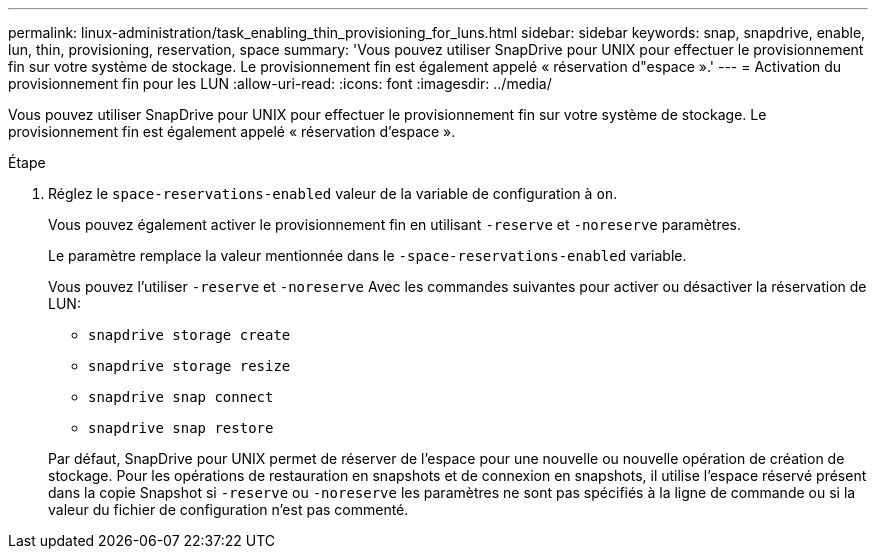 ---
permalink: linux-administration/task_enabling_thin_provisioning_for_luns.html 
sidebar: sidebar 
keywords: snap, snapdrive, enable, lun, thin, provisioning, reservation, space 
summary: 'Vous pouvez utiliser SnapDrive pour UNIX pour effectuer le provisionnement fin sur votre système de stockage. Le provisionnement fin est également appelé « réservation d"espace ».' 
---
= Activation du provisionnement fin pour les LUN
:allow-uri-read: 
:icons: font
:imagesdir: ../media/


[role="lead"]
Vous pouvez utiliser SnapDrive pour UNIX pour effectuer le provisionnement fin sur votre système de stockage. Le provisionnement fin est également appelé « réservation d'espace ».

.Étape
. Réglez le `space-reservations-enabled` valeur de la variable de configuration à `on`.
+
Vous pouvez également activer le provisionnement fin en utilisant `-reserve` et `-noreserve` paramètres.

+
Le paramètre remplace la valeur mentionnée dans le `-space-reservations-enabled` variable.

+
Vous pouvez l'utiliser `-reserve` et `-noreserve` Avec les commandes suivantes pour activer ou désactiver la réservation de LUN:

+
** `snapdrive storage create`
** `snapdrive storage resize`
** `snapdrive snap connect`
** `snapdrive snap restore`


+
Par défaut, SnapDrive pour UNIX permet de réserver de l'espace pour une nouvelle ou nouvelle opération de création de stockage. Pour les opérations de restauration en snapshots et de connexion en snapshots, il utilise l'espace réservé présent dans la copie Snapshot si `-reserve` ou `-noreserve` les paramètres ne sont pas spécifiés à la ligne de commande ou si la valeur du fichier de configuration n'est pas commenté.


